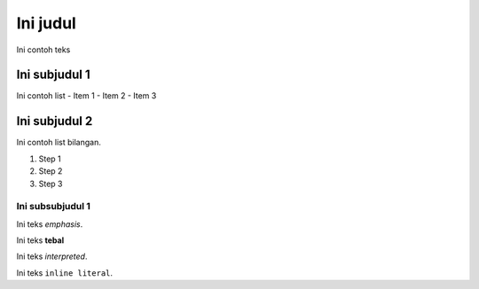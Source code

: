 =========
Ini judul
=========

Ini contoh teks

Ini subjudul 1
--------------

Ini contoh list
- Item 1
- Item 2
- Item 3

Ini subjudul 2
--------------

Ini contoh list bilangan.

1. Step 1
2. Step 2
3. Step 3



Ini subsubjudul 1
*****************

Ini teks *emphasis*.

Ini teks **tebal**

Ini teks `interpreted`.

Ini teks ``inline literal``.
